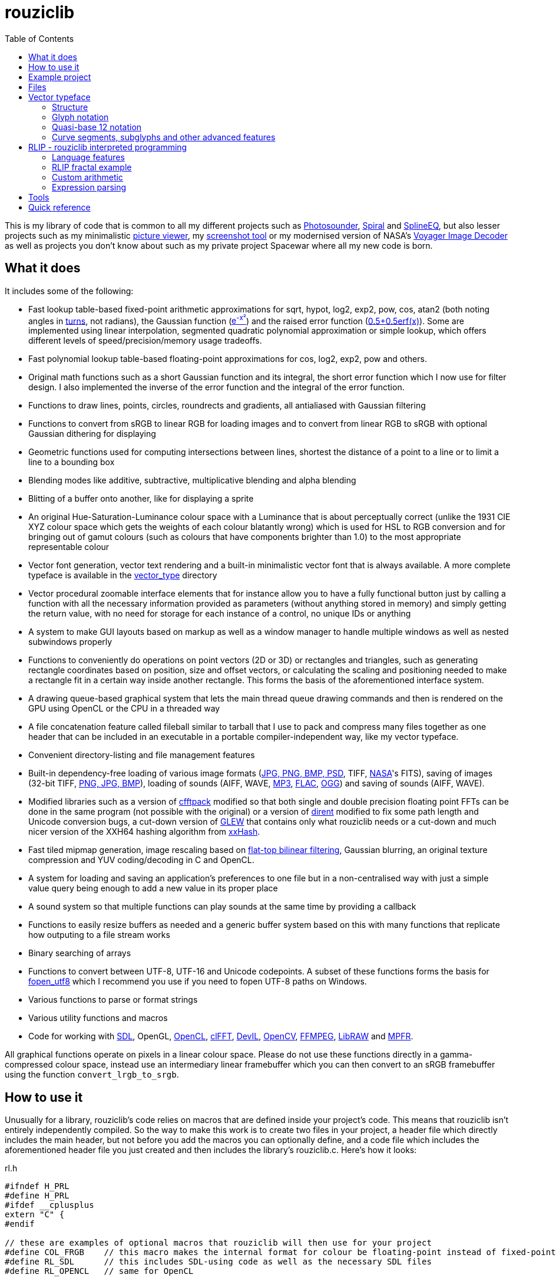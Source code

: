 :toc:

= rouziclib

This is my library of code that is common to all my different projects such as https://photosounder.com[Photosounder], https://photosounder.com/spiral/[Spiral] and https://photosounder.com/splineeq/[SplineEQ], but also lesser projects such as my minimalistic https://github.com/Photosounder/rouziclib-picture-viewer[picture viewer], my https://github.com/Photosounder/screenshot-tool[screenshot tool] or my modernised version of NASA's https://github.com/Photosounder/Voyager-Image-Decoder[Voyager Image Decoder] as well as projects you don't know about such as my private project Spacewar where all my new code is born.

== What it does

It includes some of the following:

* Fast lookup table-based fixed-point arithmetic approximations for sqrt, hypot, log2, exp2, pow, cos, atan2 (both noting angles in http://en.wikipedia.org/wiki/Turn_(geometry)[turns], not radians), the Gaussian function (http://www.wolframalpha.com/input/?i=e%5E-x%C2%B2[e^-x²^]) and the raised error function (https://www.wolframalpha.com/input/?i=0.5%2B0.5erf(x)[0.5+0.5erf(x)]). Some are implemented using linear interpolation, segmented quadratic polynomial approximation or simple lookup, which offers different levels of speed/precision/memory usage tradeoffs.
* Fast polynomial lookup table-based floating-point approximations for cos, log2, exp2, pow and others.
* Original math functions such as a short Gaussian function and its integral, the short error function which I now use for filter design. I also implemented the inverse of the error function and the integral of the error function.
* Functions to draw lines, points, circles, roundrects and gradients, all antialiased with Gaussian filtering
* Functions to convert from sRGB to linear RGB for loading images and to convert from linear RGB to sRGB with optional Gaussian dithering for displaying
* Geometric functions used for computing intersections between lines, shortest the distance of a point to a line or to limit a line to a bounding box
* Blending modes like additive, subtractive, multiplicative blending and alpha blending
* Blitting of a buffer onto another, like for displaying a sprite
* An original Hue-Saturation-Luminance colour space with a Luminance that is about perceptually correct (unlike the 1931 CIE XYZ colour space which gets the weights of each colour blatantly wrong) which is used for HSL to RGB conversion and for bringing out of gamut colours (such as colours that have components brighter than 1.0) to the most appropriate representable colour
* Vector font generation, vector text rendering and a built-in minimalistic vector font that is always available. A more complete typeface is available in the link:vector_type[vector_type] directory
* Vector procedural zoomable interface elements that for instance allow you to have a fully functional button just by calling a function with all the necessary information provided as parameters (without anything stored in memory) and simply getting the return value, with no need for storage for each instance of a control, no unique IDs or anything
* A system to make GUI layouts based on markup as well as a window manager to handle multiple windows as well as nested subwindows properly
* Functions to conveniently do operations on point vectors (2D or 3D) or rectangles and triangles, such as generating rectangle coordinates based on position, size and offset vectors, or calculating the scaling and positioning needed to make a rectangle fit in a certain way inside another rectangle. This forms the basis of the aforementioned interface system.
* A drawing queue-based graphical system that lets the main thread queue drawing commands and then is rendered on the GPU using OpenCL or the CPU in a threaded way
* A file concatenation feature called fileball similar to tarball that I use to pack and compress many files together as one header that can be included in an executable in a portable compiler-independent way, like my vector typeface.
* Convenient directory-listing and file management features
* Built-in dependency-free loading of various image formats (https://github.com/nothings/stb/blob/master/stb_image.h[JPG, PNG, BMP, PSD], TIFF, https://heasarc.gsfc.nasa.gov/docs/heasarc/fits.html[NASA]'s FITS), saving of images (32-bit TIFF, https://github.com/nothings/stb/blob/master/stb_image_write.h[PNG, JPG, BMP]), loading of sounds (AIFF, WAVE, https://github.com/lieff/minimp3/blob/master/minimp3.h[MP3], https://github.com/mackron/dr_libs/blob/master/dr_flac.h[FLAC], https://github.com/nothings/stb/blob/master/stb_vorbis.c[OGG]) and saving of sounds (AIFF, WAVE).
* Modified libraries such as a version of https://github.com/zywina/cfftpack[cfftpack] modified so that both single and double precision floating point FFTs can be done in the same program (not possible with the original) or a version of https://github.com/tronkko/dirent[dirent] modified to fix some path length and Unicode conversion bugs, a cut-down version of https://github.com/nigels-com/glew[GLEW] that contains only what rouziclib needs or a cut-down and much nicer version of the XXH64 hashing algorithm from https://github.com/Cyan4973/xxHash/[xxHash].
* Fast tiled mipmap generation, image rescaling based on https://photosounder.com/michel_rouzic/#flattop[flat-top bilinear filtering], Gaussian blurring, an original texture compression and YUV coding/decoding in C and OpenCL.
* A system for loading and saving an application's preferences to one file but in a non-centralised way with just a simple value query being enough to add a new value in its proper place
* A sound system so that multiple functions can play sounds at the same time by providing a callback
* Functions to easily resize buffers as needed and a generic buffer system based on this with many functions that replicate how outputing to a file stream works
* Binary searching of arrays
* Functions to convert between UTF-8, UTF-16 and Unicode codepoints. A subset of these functions forms the basis for https://github.com/Photosounder/fopen_utf8[fopen_utf8] which I recommend you use if you need to fopen UTF-8 paths on Windows.
* Various functions to parse or format strings
* Various utility functions and macros
* Code for working with https://www.libsdl.org/[SDL], OpenGL, https://www.khronos.org/opencl/[OpenCL], https://github.com/clMathLibraries/clFFT[clFFT], http://openil.sourceforge.net/[DevIL], http://opencv.org/[OpenCV], https://www.ffmpeg.org/[FFMPEG], https://www.libraw.org/[LibRAW] and http://www.mpfr.org/[MPFR].

All graphical functions operate on pixels in a linear colour space. Please do not use these functions directly in a gamma-compressed colour space, instead use an intermediary linear framebuffer which you can then convert to an sRGB framebuffer using the function `convert_lrgb_to_srgb`.

== How to use it

Unusually for a library, rouziclib's code relies on macros that are defined inside your project's code. This means that rouziclib isn't entirely independently compiled. So the way to make this work is to create two files in your project, a header file which directly includes the main header, but not before you add the macros you can optionally define, and a code file which includes the aforementioned header file you just created and then includes the library's rouziclib.c. Here's how it looks:

rl.h

[source,C]
----
#ifndef H_PRL
#define H_PRL
#ifdef __cplusplus
extern "C" {
#endif

// these are examples of optional macros that rouziclib will then use for your project
#define COL_FRGB    // this macro makes the internal format for colour be floating-point instead of fixed-point
#define RL_SDL      // this includes SDL-using code as well as the necessary SDL files
#define RL_OPENCL   // same for OpenCL

// this defines a wrapper for fprintf_rl, so your project can use a custom fprintf-type function that can for instance output to a file
#define fprintf_rl fprintf_wrapper

#include <rouziclib/rouziclib.h>

extern void fprintf_wrapper(FILE *stream, const char* format, ...);

#ifdef __cplusplus
}
#endif
#endif
----

rl.c

[source,C]
----
#include "rl.h"

// this creates that custom printing function that all calls to fprintf_rl in rouziclib will use

void fprintf_wrapper(FILE *stream, const char* format, ...)
{
    va_list args;

    va_start(args, format);

    vfprintf(stream, format, args);    // printf to original stream
    fflush(stream);

    va_end(args);
}

#include <rouziclib/rouziclib.c>
----

I realise that this is a bit unusual, but it's pretty simple and very handy. You can for instance include rouziclib in a simple command-line C program without having to worry about dependencies as none will be included, and in another project add dependencies as you need by adding the necessary macros, so without having the recompile anything separately (as you would have to were you to use two versions of a same library compiled with different dependencies) you can have in separate projects a rouziclib with no dependencies or a rouziclib that uses SDL, DevIL, OpenCV, OpenCL, clFFT, FFMPEG and LibRAW. And since the whole library is compiled as a single file (which is your file that includes rouziclib.c) that means the compiler will inline functions from the library as they are called by other functions of the library instead of using dynamic linking, meaning that my approach of including everything into one file is beneficial for performance.

== Example project
Have a look at a minimal https://github.com/Photosounder/rouziclib-picture-viewer[picture viewer] built around rouziclib, with explanations of its features, how it works and how to expand on it or create a similar program.

== Files

* link:rouziclib/rouziclib.c[rouziclib.c] / link:rouziclib/rouziclib.h[rouziclib.h] / link:rouziclib/rouziclib.m[rouziclib.m] +
Every piece of code in this library is ultimately included into one of those three files, so it's as if this whole library was only made of 2 (or 3 on macOS) files. Basically rouziclib is just like a two-file library broken down into over 380 files due to size.

* link:rouziclib/general[general/]

** link:rouziclib/general/xyz.c[xyz.c] / link:rouziclib/general/xyz.h[xyz.h] and link:rouziclib/general/xyz_struct.h[xyz_struct.h] +
Vectors (2D, 3D, integer 2D, double-double 2D and 3x3 matrices) with conversions and operations. Very widely used throughout the library.

** link:rouziclib/general/time.c[time.c] / link:rouziclib/general/time.h[time.h] +
Multiplatform standard and high resolution time-measuring, sleep, date-time string parsing and Julian date conversion.

** link:rouziclib/general/estimates.c[estimates.c] / link:rouziclib/general/estimates.h[estimates.h] +
Functions for estimating the program's framerate.

** link:rouziclib/general/mouse.c[mouse.c] / link:rouziclib/general/mouse.h[mouse.h] and link:rouziclib/general/mouse_struct.h[mouse_struct.h] +
Mouse cursor logic and cursor drawing.

** link:rouziclib/general/keyboard.c[keyboard.c] / link:rouziclib/general/keyboard.h[keyboard.h] and link:rouziclib/general/keyboard_struct.h[keyboard_struct.h] +
Processing SDL keyboard events to update arrays of flags while avoiding missing quick presses like when both the down and up event arrive at the same time. Also controls the zoom-scroll system from key combos.

** link:rouziclib/general/noop.c[noop.c] / link:rouziclib/general/noop.h[noop.h] +
Functions that do nothing and say so when that's needed.

** link:rouziclib/general/hashing.c[hashing.c] / link:rouziclib/general/hashing.h[hashing.h] +
Functions for hashing based on https://github.com/Cyan4973/xxHash/[xxHash]. I didn't like how big and complicated the original code was so I made a much smaller, simpler and more readable version in link:rouziclib/libraries/xxh64.c[xxh64.c].

** link:rouziclib/general/threading.c[threading.c] / link:rouziclib/general/threading.h[threading.h] +
Multiplatform threading (threads, mutexes, semaphores, atomics), including wrappers for https://github.com/mattiasgustavsson/libs/blob/main/thread.h[thread.h].

** link:rouziclib/general/intrinsics.c[intrinsics.c] / link:rouziclib/general/intrinsics.h[intrinsics.h] +
Functions for testing Intel x86 CPU features at runtime, replacements for certain intrinsics that can be missing or inefficient, macros that simplify basic operations.

** link:rouziclib/general/crash_dump.c[crash_dump.c] / link:rouziclib/general/crash_dump.h[crash_dump.h] +
Windows-only functions to generate a minidump file in case the program crashes.

** link:rouziclib/general/audio.c[audio.c] / link:rouziclib/general/audio.h[audio.h] +
Audio system that can call multiple callbacks, mix their outputs, register them, deregister and stop running them automatically.

** link:rouziclib/general/midi.c[midi.c] / link:rouziclib/general/midi.h[midi.h] +
MIDI device input on Windows.

** link:rouziclib/general/structs.h[structs.h] +
Generic buffer structure and generic lookup table structure.

** link:rouziclib/general/macros.h[macros.h] +
Stringify macros and a macro to detect GCC.

** link:rouziclib/general/windows_includes.h[windows_includes.h] +
Includes to minimise the Windows headers included and optimise compilation duration.

** link:rouziclib/general/globals.c[globals.c] / link:rouziclib/general/globals.h[globals.h] +
Creates the globals used by the various system in rouziclib, such as the framebuffer structure (thread-local so that other threads can render to a framebuffer and therefore use the usual drawing and GUI functions, like when rendering a video), the zoom-scroll state, the mouse-keyboard state, the vector typeface, the audio system, the window manager as well as the default drawing thickness.

* link:rouziclib/memory[memory/]

** link:rouziclib/memory/alloc.c[alloc.c] / link:rouziclib/memory/alloc.h[alloc.h] +
Manages allocations, reallocations, deallocations, copying, 2D arrays and managing an allocation list. Contains the very essential `alloc_enough()` which I use extensively to resize buffers as needed.

** link:rouziclib/memory/fill.c[fill.c] / link:rouziclib/memory/fill.h[fill.h] +
Like `memset()` but with 32 and 64-bit words instead of 8 bits.

** link:rouziclib/memory/swap.c[swap.c] / link:rouziclib/memory/swap.h[swap.h] +
Functions to swap two values.

** link:rouziclib/memory/circular_buffer.c[circular_buffer.c] / link:rouziclib/memory/circular_buffer.h[circular_buffer.h] +
Manages circular buffers by wrapping indices around and doing the equivalent of `memset()` and `memcpy()` on circular buffers or from linear buffers to circular buffers.

** link:rouziclib/memory/generic_buffer.c[generic_buffer.c] / link:rouziclib/memory/generic_buffer.h[generic_buffer.h] +
A generic buffer is a structure that contains a buffer (usually used as a string, otherwise as a byte stream) as well as a count of how many bytes are currently used and how many are allocated. This allows for the buffer to be enlarged as needed, to avoid inefficiencies that come from running `strlen()` to know where a string ends, and to have functions that behave on strings just like on a `FILE` pointer. For instance `bufprintf()` works just like `fprintf()` except on a string (as a generic buffer), which is rather convenient, and `bufwrite()` works like `fwrite()`, which makes creating binary files in memory much easier.

** link:rouziclib/memory/comparison.c[comparison.c] / link:rouziclib/memory/comparison.h[comparison.h] +
Contains often-needed comparison functions that like `strcmp()` can be used with `qsort()` or `bsearch()`. `array_find_index_by_cmp()` uses binary searching to find an index in a pre-sorted array based on a given value, `make_order_index_array()` makes an array that gives the index at which the element at the same index in an array would be if that array was to be sorted, and `index_value_permutation()` permutates such an array of indices so that we can access the elements of an unsorted array in the order that it would be in if it was sorted. Contains `strcmp_logical()` which is like `strcmp()` but takes numeric values into account.

* link:rouziclib/geometry[geometry/]

** link:rouziclib/geometry/rect.c[rect.c] / link:rouziclib/geometry/rect.h[rect.h] and link:rouziclib/geometry/rect_struct.h[rect_struct.h] +
Vectors for rectangles, integer rectangles and triangles, and functions to create, transform or get information from such rectangles. Also function to scale coordinates between pixel coordinates and the area rectangle the image fits into.

** link:rouziclib/geometry/intersection.c[intersection.c] / link:rouziclib/geometry/intersection.h[intersection.h] +
Functions to computer intersections between lines, find the distance between a point and a line, find the segment of a line inside a rectangle, intersect rectangles, intersect a circle with a rectangle, find if a point is inside a rectangle or circle, or find the angular radius of a circle from a point.

** link:rouziclib/geometry/rotation.c[rotation.c] / link:rouziclib/geometry/rotation.h[rotation.h] +
Handle 2D and 3D vector rotation.

** link:rouziclib/geometry/fit.c[fit.c] / link:rouziclib/geometry/fit.h[fit.h] +
Functions to find how to best fit squares or rectangles in an area, manage a Hilbert curve grid, fit a rectangle inside a rectangular area or subdivide a rectangle.

** link:rouziclib/geometry/distance.c[distance.c] / link:rouziclib/geometry/distance.h[distance.h] +
Calculate the hypothenuse in 2D and 3D and move a point away from another point using a given distance multiplier.

** link:rouziclib/geometry/bezier.c[bezier.c] / link:rouziclib/geometry/bezier.h[bezier.h] +
Can turn an array of points into an array of cubic Bézier segments with automatic handles and evaluate an entire array of Bézier segments for a given value of `x`.

** link:rouziclib/geometry/misc.c[misc.c] / link:rouziclib/geometry/misc.h[misc.h] +
Mainly triangle functions.

* link:rouziclib/math[math/]

** link:rouziclib/math/functions.c[functions.c] / link:rouziclib/math/functions.h[functions.h] +
Basic math functions, normalised notation split, counting decimal places, the inverse error function, the integral of the error function, functions to find a value or interpolated value from an array of 2D points.

** link:rouziclib/math/cpu_functions.c[cpu_functions.c] / link:rouziclib/math/cpu_functions.h[cpu_functions.h] +
Provides access to CPU functions such as x86's RSQRT and functions for refining the results.

** link:rouziclib/math/ieee754.c[ieee754.c] / link:rouziclib/math/ieee754.h[ieee754.h] +
IEEE-754 floating point manipulation, fractional part calculation and dealing with numbers at the level of https://en.wikipedia.org/wiki/Unit_in_the_last_place[units of least precision] to guarantee incrementation or make floating point comparisons that take a degree of error into account.

** link:rouziclib/math/double_double_arithmetic.c[double_double_arithmetic.c] / link:rouziclib/math/double_double_arithmetic.h[double_double_arithmetic.h] +
https://en.wikipedia.org/wiki/Quadruple-precision_floating-point_format#Double-double_arithmetic[Double-double arithmetic] for higher precision calculations. Mainly based on code from https://github.com/tuwien-cms/xprec/blob/mainline/csrc/[there] which is itself based on the https://github.com/scibuilder/QD/[QD library]. Also contains a double-double equivalent of strtod with exact rounding.

** link:rouziclib/math/rand.c[rand.c] / link:rouziclib/math/rand.h[rand.h] +
Functions to generate uniform pseudo-random numbers in a given range, nmumbers with a normal (Gaussian) distribution and a PRNG based on https://github.com/skeeto/hash-prospector[xorshift-multiply hashing].

** link:rouziclib/math/dsp.c[dsp.c] / link:rouziclib/math/dsp.h[dsp.h] +
FFT size calculation, basic array operations, root mean square computation, decibel conversion, Blackman window, short Gaussian window (an original way to make a Gaussian window finite with desirable characteristics) and its integral, polynomial step functions, ramp filter kernel computation.

** link:rouziclib/math/dct.c[dct.c] / link:rouziclib/math/dct.h[dct.h] +
Discrete Cosine Transform computation for JPEG 8x8 blocks.

** link:rouziclib/math/matrix.c[matrix.c] / link:rouziclib/math/matrix.h[matrix.h] +
Matrix determinant and inverse, including MPFR versions.

** link:rouziclib/math/physics.c[physics.c] / link:rouziclib/math/physics.h[physics.h] +
Euler physical integration.

** link:rouziclib/math/debug.c[debug.c] / link:rouziclib/math/debug.h[debug.h] +
Something used by my graphing calculator.

** link:rouziclib/math/polynomials.c[polynomials.c] / link:rouziclib/math/polynomials.h[polynomials.h] +
Polynomial evaluation (1D and 2D), error calculation for approximations, coefficient operations, Chebyshev fitting by discrete cosine transform, conversion of Chebyshev coefficients to polynomial coefficients, digit reduction to make coefficients take up less digits and an attempt at optimising fits to reduce the maximum error, evaluation of Chebyshev coefficients by the Clenshaw method, integration of Chebyshev polynomials.

** link:rouziclib/math/polynomials_mpfr.c[polynomials_mpfr.c] / link:rouziclib/math/polynomials_mpfr.h[polynomials_mpfr.h] +
MPFR-based versions of the functions of link:rouziclib/math/polynomials.c[polynomials.c] for fitting and evaluating polynomials at high arbitrary precisions, usually for the purpose of generating lookup tables.

** link:rouziclib/math/gaussian_polygon.c[gaussian_polygon.c] / link:rouziclib/math/gaussian_polygon.h[gaussian_polygon.h] +
Reference implementation and reference approximation for the acute angle Gaussian polynomial. Implementation approximations are fitted on this.

* link:rouziclib/approximations[approximations/]

** link:rouziclib/approximations/fixed_point.c[fixed_point.c] / link:rouziclib/approximations/fixed_point.h[fixed_point.h] +
Fixed point approximations for the square root, division, log2m exp2, cosine, atan2, the Gaussian function and the error function.

** link:rouziclib/approximations/fast_float.c[fast_float.c] / link:rouziclib/approximations/fast_float.h[fast_float.h] +
Floating point approximations for log2, exp2, pow, the square root (which tends to be slower than just using `sqrt()`), linear to sRGB gamma conversion and exp over a small range.

** link:rouziclib/approximations/fast_cos.c[fast_cos.c] / link:rouziclib/approximations/fast_cos.h[fast_cos.h] +
Floating point approximations for the cosine at different levels of precision, in turns or radians.

** link:rouziclib/approximations/high_prec.c[high_prec.c] / link:rouziclib/approximations/high_prec.h[high_prec.h] +
Higher precision (usually with maximum errors around the 10^-33^ - 10^-30^ range) approximations in double-double arithmetic for functions such as the square root, sine/cosine, arcsin, exp/exp2, erf.

** link:rouziclib/approximations/simd.c[simd.c] / link:rouziclib/approximations/simd.h[simd.h] +
Intel x86 SIMD versions of cosine, Gaussian, error function and linear to sRGB conversion approximations.

* link:rouziclib/graphics[graphics/]

** link:rouziclib/graphics/graphics.c[graphics.c] / link:rouziclib/graphics/graphics.h[graphics.h] and link:rouziclib/graphics/graphics_struct.h[graphics_struct.h] +
Functions to manage the `raster_t` and `framebuffer_t` structures and access pixels in various formats.

** link:rouziclib/graphics/pixel_conv.c[pixel_conv.c] / link:rouziclib/graphics/pixel_conv.h[pixel_conv.h] +
Conversions between different pixel formats, with Intel x86 SIMD versions.

** link:rouziclib/graphics/srgb.c[srgb.c] / link:rouziclib/graphics/srgb.h[srgb.h] +
Conversions between linear valued and gamma-compressed sRGB.

** link:rouziclib/graphics/sqrgb.c[sqrgb.c] / link:rouziclib/graphics/sqrgb.h[sqrgb.h] +
Conversions for the 10-bit square root pixel format.

** link:rouziclib/graphics/yuv.c[yuv.c] / link:rouziclib/graphics/yuv.h[yuv.h] +
YUV conversions.

** link:rouziclib/graphics/colour.c[colour.c] / link:rouziclib/graphics/colour.h[colour.h] +
Colour operations, inversion, HSL conversions, channel access, out-of-gamut desaturation and luminosity adjustment.

** link:rouziclib/graphics/blending.c[blending.c] / link:rouziclib/graphics/blending.h[blending.h] and link:rouziclib/graphics/blending_struct.h[blending_struct.h] +
Pixel blending functions.

** link:rouziclib/graphics/flattop_interpolation.c[flattop_interpolation.c] / link:rouziclib/graphics/flattop_interpolation.h[flattop_interpolation.h] +
Functions used for flat-top filtering/interpolation of images.

** link:rouziclib/graphics/blit.c[blit.c] / link:rouziclib/graphics/blit.h[blit.h] +
Image blitting with no scaling, flat-top filtering or bilinear interpolation and rotation.

** link:rouziclib/graphics/drawline.c[drawline.c] / link:rouziclib/graphics/drawline.h[drawline.h] +
Draw Gaussian-antialiased thin lines and Gaussian dots. Also contains a generic Bresenham line drawing function that takes a function pointer to edit a pixel in custom ways.

** link:rouziclib/graphics/drawrect.c[drawrect.c] / link:rouziclib/graphics/drawrect.h[drawrect.h] +
Draw Gaussian-antialiased full or dark rectangles.

** link:rouziclib/graphics/drawpolygon.c[drawpolygon.c] / link:rouziclib/graphics/drawpolygon.h[drawpolygon.h] +
Draw Gaussian-antialiased full concave or convex polygons.

** link:rouziclib/graphics/drawprimitives.c[drawprimitives.c] / link:rouziclib/graphics/drawprimitives.h[drawprimitives.h] +
Draw Gaussian-antialiased circles (full or hollow), hollow rectangles and chamfered (angular) rectangles, rounded rectangles, dashed lines, Gaussian gradients and dots, hollow triangles and mouse cursors.

** link:rouziclib/graphics/drawqueue.c[drawqueue.c] / link:rouziclib/graphics/drawqueue.h[drawqueue.h] +
Drawing queue rendering system. Instead of directly rasterising graphic primitives from the main thread, drawing commands are added to the drawing queue for later rendering, usually in OpenCL by the GPU, using multiple arrays that describe a grid containing each its own sequence of drawing instructions for a square area of pixels.

** link:rouziclib/graphics/drawqueue_enqueue.c[drawqueue_enqueue.c] / link:rouziclib/graphics/drawqueue_enqueue.h[drawqueue_enqueue.h] +
Optional part of the drawing queue system. Instead of directly queueing from the main thread, which can be rather time-consuming, this allows to enqueue simpler drawing commands (essentially a simple reflection of the arguments provided by the caller for each drawing function) that require practically no preprocessing from the main thread to be processed for addition to the drawing queue in another dedicated thread, the "dqnq thread".

** link:rouziclib/graphics/drawqueue[drawqueue/]

*** link:rouziclib/graphics/drawqueue/drawqueue_soft.c[drawqueue_soft.c] / link:rouziclib/graphics/drawqueue/drawqueue_soft.h[drawqueue_soft.h] +
Render drawing queue on the CPU with multiple threads using SIMD instructions. Used as a fallback for the OpenCL renderer. The 3 files that follow implement the functions needed by this system to draw rectangles, lines and images.

*** link:rouziclib/graphics/drawqueue/drawrect.c[drawrect.c] / link:rouziclib/graphics/drawqueue/drawrect.h[drawrect.h] +
*** link:rouziclib/graphics/drawqueue/drawline.c[drawline.c] / link:rouziclib/graphics/drawqueue/drawline.h[drawline.h] +
*** link:rouziclib/graphics/drawqueue/blit.c[blit.c] / link:rouziclib/graphics/drawqueue/blit.h[blit.h] +

*** link:rouziclib/graphics/drawqueue/opencl[opencl/] +
The files below make up the OpenCL version of my drawing queue renderer.

**** link:rouziclib/graphics/drawqueue/opencl/bits.cl[bits.cl] +
Read bits in a binary stream. Used for decoding my compressed texture format which uses 3 bits per pixel.

**** link:rouziclib/graphics/drawqueue/opencl/blending.cl[blending.cl] +
Various blending modes available when closing a bracket.

**** link:rouziclib/graphics/drawqueue/opencl/blit.cl[blit.cl] +
Read textures in various formats and blit them with flat-top filtering or bilinear interpolation and rotation.

**** link:rouziclib/graphics/drawqueue/opencl/colour.cl[colour.cl] +
CIELab L, YUV and HSL conversions, colour matrix and transfer curves.

**** link:rouziclib/graphics/drawqueue/opencl/drawcircle.cl[drawcircle.cl] +
Draw full and hollow Gaussian-antialiased circles.

**** link:rouziclib/graphics/drawqueue/opencl/drawline.cl[drawline.cl] +
Draw Gaussian-antialiased thin lines and Gaussian dots.

**** link:rouziclib/graphics/drawqueue/opencl/drawqueue.cl[drawqueue.cl] +
Includes all the other .cl files and is compiled to link:rouziclib/graphics/drawqueue/opencl/drawqueue.cl.h[drawqueue.cl.h] for inclusion in the program, which then gets compiled by the OpenCL compiler at run time to generate the OpenCL kernels. Reads the buffers sent from the host and interprets them to execute the drawing functions.

**** link:rouziclib/graphics/drawqueue/opencl/drawrect.cl[drawrect.cl] +
Draw full Gaussian-antialiased rectangles, either additively or with multiplication to make dark rectangles. Can also add a plain colour to a rendering sector which is used in optimising the drawing of the insides of full rectangles and circles far from the edges.

**** link:rouziclib/graphics/drawqueue/opencl/drawtriangle.cl[drawtriangle.cl] +
Draw full Gaussian-antialiased triangles or tetragons. It took me from 2014 to 2022 to come up with this brilliant algorithm. Have a look at link:https://www.shadertoy.com/view/fdffDS[this shader] to see what it does and how it works.

**** link:rouziclib/graphics/drawqueue/opencl/gaussian.cl[gaussian.cl] +
Fast error function (`erf()`) approximation.

**** link:rouziclib/graphics/drawqueue/opencl/rand.cl[rand.cl] +
Xorshift-multiply hashing PRNG used to generate a practically non-repeating Gaussian noise texture used for dithering.

**** link:rouziclib/graphics/drawqueue/opencl/srgb.cl[srgb.cl] +
sRGB conversions, out-of-gamut colour desaturation and Gaussian dithering and optional quantisation (with `max_s`) to simulate lower colour bit depths.

**** link:rouziclib/graphics/drawqueue/opencl/trig.cl[trig.cl] +
Arccos and arcsin approximations.

** link:rouziclib/graphics/draw_effects.c[draw_effects.c] / link:rouziclib/graphics/draw_effects.h[draw_effects.h] +
Apply effects to the image using the drawqueue system.

** link:rouziclib/graphics/processing.c[processing.c] / link:rouziclib/graphics/processing.h[processing.h] +
Apply Gaussian blur to an image, scale an image using flat-top filtering, interpolate a pixel with bilinear interpolation and apply operations to pixels.

** link:rouziclib/graphics/mipmap.c[mipmap.c] / link:rouziclib/graphics/mipmap.h[mipmap.h] +
Turns a simple raster image into a multi-level tiled mipmap.

** link:rouziclib/graphics/cl_memory.c[cl_memory.c] / link:rouziclib/graphics/cl_memory.h[cl_memory.h] +
Manage the memory buffer used to exchange data by the drawqueue system. For instance an image that must be displayed on screen will have its pixel data copied to the big buffer, then when using OpenCL the updated parts of that buffer will be copied to the GPU so that a GPU-side mirror of this buffer is maintained and the image can be displayed using the OpenCL code on the GPU.

** link:rouziclib/graphics/texture_compression.c[texture_compression.c] / link:rouziclib/graphics/texture_compression.h[texture_compression.h] +
My original texture compression. It compresses each block of pixels to 3-bits and uses two colours for each block, giving 8 possible colours being interpolated between those two colours.

* link:rouziclib/vector[vector/]

** link:rouziclib/vector/vector.c[vector.c] / link:rouziclib/vector/vector.h[vector.h] and link:rouziclib/vector/vector_struct.h[vector_struct.h] +
How vector objects (represented as a collection of thin lines) are represented and manipulated.

** link:rouziclib/vector/polyline.c[polyline.c] / link:rouziclib/vector/polyline.h[polyline.h] +
A crude tool to create vector objects by mouse.

* link:rouziclib/text[text/]

** link:rouziclib/text/unicode_data.c[unicode_data.c] / link:rouziclib/text/unicode_data.h[unicode_data.h] +
Gives access to Unicode data about each Unicode codepoint.

** link:rouziclib/text/unicode.c[unicode.c] / link:rouziclib/text/unicode.h[unicode.h] +
Functions to deal with UTF-8 or UTF-16 strings.

** link:rouziclib/text/unicode_bidi.c[unicode_bidi.c] / link:rouziclib/text/unicode_bidi.h[unicode_bidi.h] +
Used to decompose a UTF-8 string into sections depending on the directionality of its codepoints (for instance when mixing Arabic, Latin and digits).

** link:rouziclib/text/unicode_arabic.c[unicode_arabic.c] / link:rouziclib/text/unicode_arabic.h[unicode_arabic.h] +
Allows the text renderer to know which form of an Arabic letter to use.

** link:rouziclib/text/parse.c[parse.c] / link:rouziclib/text/parse.h[parse.h] +
Various text parsing tools to skip parts of a string, extract fields according to separators, convert my dozenal number format (for instance "1;4" becomes 1.333...), count lines, find lines, convert a multiline string into an array of lines, case insensitive string search, `memmem()` replacement where needed, pattern finding (like date-time or timestamps), parse files with XY vector data, parse XML fields, parse musical notes such as "G#3+02.1".

** link:rouziclib/text/format.c[format.c] / link:rouziclib/text/format.h[format.h] +
Various string printing functions to print large numbers in a readable way, print dozenal numbers, print English ordinals (like 1st, 4th, 11th, 22nd), convert short months like "Jan" to long months like "January", transform date strings, print compilation and compiler information, indent lines, print time, print duration in a nice readable way (like "1 day and 8.3 hours"), print timestamps, convert text to a C string literal with proper escaping and conversion of a file to a C header that contains a string representing the contents of the file.

** link:rouziclib/text/string.c[string.c] / link:rouziclib/text/string.h[string.h] +
String utilities to copy strings, replace all instances of a character in a string, convert a string to lowercase, alternatives to `sprintf()` with options to allocate, reallocate and append, string line insertion or replacement.

** link:rouziclib/text/edit.c[edit.c] / link:rouziclib/text/edit.h[edit.h] and link:rouziclib/general/textedit_struct.h[textedit_struct.h] +
Text editor GUI control with undo functionality.

** link:rouziclib/text/undo.c[undo.c] / link:rouziclib/text/undo.h[undo.h] +
Undo functionality of text editor controls.

** link:rouziclib/text/history.c[history.c] / link:rouziclib/text/history.h[history.h] +
I have no idea what this is, wtf.

* link:rouziclib/vector_type[vector_type/]

** link:rouziclib/vector_type/vector_type.c[vector_type.c] / link:rouziclib/vector_type/vector_type.h[vector_type.h] and link:rouziclib/vector_type/vector_type_struct.h[vector_type_struct.h] +
Mainly contains functions to retrieve glyphs from codepoints.

** link:rouziclib/vector_type/make_font.c[make_font.c] / link:rouziclib/vector_type/make_font.h[make_font.h] +
Generates the vector typeface from the markup.

** link:rouziclib/vector_type/draw.c[draw.c] / link:rouziclib/vector_type/draw.h[draw.h] +
Draw a string on screen using the vector typeface.

** link:rouziclib/vector_type/stats.c[stats.c] / link:rouziclib/vector_type/stats.h[stats.h] +
Functions to obtain the width of glyphs, and using those find the width of words and lines, which are then used to fit strings into rectangles.

** link:rouziclib/vector_type/fit.c[fit.c] / link:rouziclib/vector_type/fit.h[fit.h] +
Fit strings into rectangles with line breaks either to maximise the size of the letters or to break the lines at a given threshold. Currently only works with strings that don't already contain line breaks, except for `draw_string_bestfit_asis()` which doesn't add line breaks.

** link:rouziclib/vector_type/cjk.c[cjk.c] / link:rouziclib/vector_type/cjk.h[cjk.h] +
Generates CJK glyphs by combining strokes using a list of combinations. Doesn't really produce anything readable.

** link:rouziclib/vector_type/truetype.c[truetype.c] / link:rouziclib/vector_type/truetype.h[truetype.h] +
Loads a TrueType font as a triangle mesh.

** link:rouziclib/vector_type/insert_rect.c[insert_rect.c] / link:rouziclib/vector_type/insert_rect.h[insert_rect.h] +
An insert rect is a space in a string to be drawn on screen, and that space has its coordinates reported so that they can be used to insert an interface element where the space is. The width of the space is specified by combining private use Unicode codepoints that each represent a different spacing, the sum of which is the width of the space, and then a variation selector character which represents an index in an array. So for example by using the character that represents a space of 36 units, followed by the character that represents 3 units, followed by the character that represents an index of 0, I can make a space 39 units wide in some text and then by querying the insert rect at index 0 get the on-screen coordinates for that space so that I can place something there. I use it mainly for inserting text edit controls to enter a value in the middle of some text, so the text input field is automatically adjusted to be the right size and position to fit in perfectly.

* link:rouziclib/gui[gui/]

** link:rouziclib/gui/zoom.c[zoom.c] / link:rouziclib/gui/zoom.h[zoom.h] and link:rouziclib/gui/zoom_struct.h[zoom_struct.h] +
Zoom-scroll system, with conversion between "world coordinates" (positions on the infinite plane) and screen coordinates and handling of the mouse to scroll around, zoom in and out, reset the view or change the zoom level and focus programatically. The GUI system relies on this system.

** link:rouziclib/gui/focus.c[focus.c] / link:rouziclib/gui/focus.h[focus.h] and link:rouziclib/gui/focus_struct.h[focus_struct.h] +
Can affect the drawing thickness and brightness of drawn elements to simulate a camera being out of focus, albeit with Gaussian blur rather than a circular kernel.

** link:rouziclib/gui/positioning.c[positioning.c] / link:rouziclib/gui/positioning.h[positioning.h] +
Convert local coordinates to world coordinates using an offset and scale. This is used when making interface elements fit into an area.

** link:rouziclib/gui/layout.c[layout.c] / link:rouziclib/gui/layout.h[layout.h] +
Manage control grids.

** link:rouziclib/gui/drawelements.c[drawelements.c] / link:rouziclib/gui/drawelements.h[drawelements.h] +
Drawing functions for various interface elements.

** link:rouziclib/gui/visualisations.c[visualisations.c] / link:rouziclib/gui/visualisations.h[visualisations.h] +
Draw a bar graph.

** link:rouziclib/gui/inputprocessing.c[inputprocessing.c] / link:rouziclib/gui/inputprocessing.h[inputprocessing.h] and link:rouziclib/gui/inputprocessing_struct.h[inputprocessing_struct.h] +
The core of the GUI system, this is how controls are identified when hovered or clicked and how each type of control processes mouse inputs.

** link:rouziclib/gui/knob_functions.c[knob_functions.c] / link:rouziclib/gui/knob_functions.h[knob_functions.h] +
Knobs can use a few different functions so that they don't have to always be linear. This includes the logarithmic scale, the reciprocal scale, the offset decibel scale (a scale that goes to -infinite dB, perfect for decibel volume knobs), the offset logarithmic scale (which can be nearly linear at 0 and nearly logarithmic at the other end), and the very convenient tangential scale which is linear around 0, handles negatives as well as positives and increases to any limit needed at the ends, meaning you can have a knob with a range that mainly covers small numbers but still can have an extreme range of possible values.

** link:rouziclib/gui/controls.c[controls.c] / link:rouziclib/gui/controls.h[controls.h] and link:rouziclib/gui/controls_struct.h[controls_struct.h] +
How the basic GUI controls are created.

** link:rouziclib/gui/control_array.c[control_array.c] / link:rouziclib/gui/control_array.h[control_array.h] +
Program arrays of controls.

** link:rouziclib/gui/selection.c[selection.c] / link:rouziclib/gui/selection.h[selection.h] +
Generic selection logic, the kind you expect when selecting files in a folder.

** link:rouziclib/gui/make_gui.c[make_gui.c] / link:rouziclib/gui/make_gui.h[make_gui.h] +
Make a GUI from layout markup, which can be generated by using the toolbar found in the next file. Contains functions to implement every element type using the data in a layout structure and various functions to modify them.

** link:rouziclib/gui/editor_toolbar.c[editor_toolbar.c] / link:rouziclib/gui/editor_toolbar.h[editor_toolbar.h] +
Toolbar to create and modify GUI layouts.

** link:rouziclib/gui/floating_window.c[floating_window.c] / link:rouziclib/gui/floating_window.h[floating_window.h] +
Create and handle floating windows with a draggable title bar, a resizing control, a pinning control and a closing button.

** link:rouziclib/gui/window_manager.c[window_manager.c] / link:rouziclib/gui/window_manager.h[window_manager.h] +
Window functions can be added to a registry and the window manager runs the window functions in an order that it manages mainly based on which window was last clicked and relations between subwindows and their parent window.

* link:rouziclib/fileio[fileio/]

** link:rouziclib/fileio/bits.c[bits.c] / link:rouziclib/fileio/bits.h[bits.h] +
Read, set or manipulate bits in a bit stream. Also https://stackoverflow.com/questions/69872903/reverse-bit-iteration-in-2d[reverse iterators].

** link:rouziclib/fileio/open.c[open.c] / link:rouziclib/fileio/open.h[open.h] +
`fopen()` wrapper that takes UTF-8 paths, with another version that can create any folder needed to make the file being opened writable, query a file's size, load a file into memory, optionally with conversion of DOS line endings, save a whole buffer or string or array of strings to file, count lines in a text file, check if a file or folder exists.

** link:rouziclib/fileio/io_override.c[io_override.c] / link:rouziclib/fileio/io_override.h[io_override.h] +
By appending `_override` to standard functions `fopen`, `fclose`, `fread`, `fwrite`, we can switch between using `FILE` streams and using `buffer_t` generic buffers without changing code, so a same function can work on either type by having either `io_override_set_FILE()` or `io_override_set_buffer()` called first.

** link:rouziclib/fileio/endian.c[endian.c] / link:rouziclib/fileio/endian.h[endian.h] +
Functions to load or write 8 to 64 bit integers in little or big endian to and from memory, file or generic buffer. By default to speed things up the platform is assumed to be little endian, this can be changed by defining `RL_DONT_ASSUME_LITTLE_ENDIAN`.

** link:rouziclib/fileio/image.c[image.c] / link:rouziclib/fileio/image.h[image.h] +
Convert images between different pixel formats, load and save images and image tiles in various formats, partly using https://github.com/nothings/stb/blob/master/stb_image.h[stb_image] and https://github.com/nothings/stb/blob/master/stb_image_write.h[stb_image_write].

** link:rouziclib/fileio/image_bmp.c[image_bmp.c] / link:rouziclib/fileio/image_bmp.h[image_bmp.h] +
Save BMP images.

** link:rouziclib/fileio/write_icc.c[write_icc.c] / link:rouziclib/fileio/write_icc.h[write_icc.h] +
Write an ICC profile to file. Currently only does linear sRGB and greyscale.

** link:rouziclib/fileio/image_tiff.c[image_tiff.c] / link:rouziclib/fileio/image_tiff.h[image_tiff.h] +
Load TIFF files in 8, 16 and 32-bit bits per channel, with either no compression or LZW compression. Save images to 32-bit per channel TIFF files, uses a couple of different methods to make TIFF files (non-BigTIFF) up to 8 GB that open with almost any program (even though in theory TIFF supports only 4 GB) or TIFF files even larger than 8 GB that open with many other programs (such as Photoshop or GIMP).

** link:rouziclib/fileio/image_tiff_lzw.c[image_tiff_lzw.c] / link:rouziclib/fileio/image_tiff_lzw.h[image_tiff_lzw.h] +
TIFF LZW decoder.

** link:rouziclib/fileio/image_fts.c[image_fts.c] / link:rouziclib/fileio/image_fts.h[image_fts.h] +
Load NASA FITS images. Only tested with SOHO mission images.

** link:rouziclib/fileio/image_screen.c[image_screen.c] / link:rouziclib/fileio/image_screen.h[image_screen.h] +
Function to take screenshots of the main display on Windows.

** link:rouziclib/fileio/sound_format.c[sound_format.c] / link:rouziclib/fileio/sound_format.h[sound_format.h] +
Convert between different sound sample formats and channel layouts.

** link:rouziclib/fileio/sound_aiff.c[sound_aiff.c] / link:rouziclib/fileio/sound_aiff.h[sound_aiff.h] +
Load and save AIFF sound files.

** link:rouziclib/fileio/sound_wav.c[sound_wav.c] / link:rouziclib/fileio/sound_wav.h[sound_wav.h] +
Load and save WAVE sound files.

** link:rouziclib/fileio/path.c[path.c] / link:rouziclib/fileio/path.h[path.h] +
Transform file paths to remove, extract or append elements, make appdata paths to save configuration files, check that a path is to an image or video file or change the current working directory.

** link:rouziclib/fileio/dir.c[dir.c] / link:rouziclib/fileio/dir.h[dir.h] and link:rouziclib/fileio/dir_struct.h[dir_struct.h] +
Load a directory to any depth as a tree using a modified version of link:rouziclib/libraries/dirent.c[dirent.c] / link:rouziclib/libraries/dirent.h[dirent.h] (I fixed some bugs from the original this was based on and reorganised it a bit) on Windows. Query volumes and their free space on Windows.

** link:rouziclib/fileio/file_management.c[file_management.c] / link:rouziclib/fileio/file_management.h[file_management.h] +
Create symbolic links, folders (even with multiple depths), move, copy, remove files and folders, open files or URLs in whatever program they're usually opened, show files in Explorer (Windows).

** link:rouziclib/fileio/process.c[process.c] / link:rouziclib/fileio/process.h[process.h] +
Launch another process (Windows). Load the program's commandline arguments `argv` at any point in the program.

** link:rouziclib/fileio/dynamic_loading.c[dynamic_loading.c] / link:rouziclib/fileio/dynamic_loading.h[dynamic_loading.h] +
Loading of dynamic libraries.

** link:rouziclib/fileio/fileball.c[fileball.c] / link:rouziclib/fileio/fileball.h[fileball.h] and link:rouziclib/fileio/fileball_struct.h[fileball_struct.h] +
Manage fileball archives, a simple format to pack many files into one and optionally compress them using Deflate (via https://github.com/richgel999/miniz[miniz]). This is used to pack the many files that make up the vector typeface into a C header with compression.

** link:rouziclib/fileio/prefs.c[prefs.c] / link:rouziclib/fileio/prefs.h[prefs.h] +
Preference management system. This is what I use to load and save preferences in my programs. Besides being quite elegant and readable it can be used independently by different parts of a program without any awareness of what the other parts do.

** link:rouziclib/fileio/dialog.c[dialog.c] / link:rouziclib/fileio/dialog.h[dialog.h] +
Open and Save file dialogs on Windows and macOS. Both platforms use the same filter format.

** link:rouziclib/fileio/ffmpeg_sound_player.c[ffmpeg_sound_player.c] / link:rouziclib/fileio/ffmpeg_sound_player.h[ffmpeg_sound_player.h] +
Callback to load and play an audio stream using FFMPEG. The seeking leaves a bit to be desired, it can be quite slow compared to the video stream seeking and I don't know why.

* link:rouziclib/interpreter[interpreter/] +
RLIP, my interpreted programming system.

** link:rouziclib/interpreter/interpreter.c[interpreter.c] / link:rouziclib/interpreter/interpreter.h[interpreter.h] +
The opcodes, structures and default inputs are defined there.

** link:rouziclib/interpreter/compilation.c[compilation.c] / link:rouziclib/interpreter/compilation.h[compilation.h] +
The complicated part of RLIP where source code is turned into a simple list of opcodes.

** link:rouziclib/interpreter/execution.c[execution.c] / link:rouziclib/interpreter/execution.h[execution.h] +
The simple part of RLIP where the compiled opcodes are ran.

** link:rouziclib/interpreter/decompilation.c[decompilation.c] / link:rouziclib/interpreter/decompilation.h[decompilation.h] +
The decompiler shows what the opcodes mean so I can check what's really going on.

** link:rouziclib/interpreter/real_functions.h[real_functions.h] +
This defines the custom real arithmetic options. To define each format structures are filled and can be added to the RLIP compiler inputs with a simple macro such as `RLIP_REAL_DOUBLEDOUBLE` for double-double arithmetic.

** link:rouziclib/interpreter/expression.c[expression.c] / link:rouziclib/interpreter/expression.h[expression.h] +
This turns mathematical expressions into RLIP programs. This serves as a replacement for the more limited https://github.com/codeplea/tinyexpr[TinyExpr].

* link:rouziclib/wahe[wahe/]

** link:rouziclib/wahe/wahe.c[wahe.c] / link:rouziclib/wahe/wahe.h[wahe.h] +
**W**eb**A**ssembly **H**ost **E**nvironment.

** link:rouziclib/wahe/wahe_parser.c[wahe_parser.c] / link:rouziclib/wahe/wahe_parser.h[wahe_parser.h] +
Parses .wahe configuration files into a wahe_group_t structure.

** link:rouziclib/wahe/wahe_execution.c[wahe_execution.c] / link:rouziclib/wahe/wahe_execution.h[wahe_execution.h] +
Executes a WAHE setup.

** link:rouziclib/wahe/wahe_module_side.c[wahe_module_side.c] / link:rouziclib/wahe/wahe_module_side.h[wahe_module_side.h] +
Functions used for writing WAHE modules that use rouziclib and its GUI system.

* link:rouziclib/libraries[libraries/]

** link:rouziclib/libraries/opencl.c[opencl.c] / link:rouziclib/libraries/opencl.h[opencl.h] and link:rouziclib/libraries/opencl_struct.h[opencl_struct.h] +
OpenCL code for initialising a context, compiling a kernel and more. Relies on https://github.com/martijnberger/clew[CLEW].

** link:rouziclib/libraries/sdl.c[sdl.c] / link:rouziclib/libraries/sdl.h[sdl.h] +
SDL2 code to get display and driver information, handle various types of events, control the mouse cursor, initialise graphics and audio, use the clipboard, poll drag-and-drop file events. Also includes a function that serves as a program's main loop that calls a function you provide, with a structure to select features.

** link:rouziclib/libraries/vulkan.c[vulkan.c] / link:rouziclib/libraries/vulkan.h[vulkan.h] and link:rouziclib/libraries/vulkan_struct.h[vulkan_struct.h] +
Aborted attempt to port my OpenCL system to Vulkan. Vulkan is rather complicated.

** link:rouziclib/libraries/clfft.c[clfft.c] / link:rouziclib/libraries/clfft.h[clfft.h] +
Code for dealing with https://github.com/clMathLibraries/clFFT[clFFT].

** link:rouziclib/libraries/ffmpeg.c[ffmpeg.c] / link:rouziclib/libraries/ffmpeg.h[ffmpeg.h] +
FFMPEG-based decoding.

** link:rouziclib/libraries/ffmpeg_enc.c[ffmpeg_enc.c] / link:rouziclib/libraries/ffmpeg_enc.h[ffmpeg_enc.h] +
FFMPEG-based encoding (video-only, no audio).

** link:rouziclib/libraries/opencv.c[opencv.c] / link:rouziclib/libraries/opencv.h[opencv.h] +
Decode videos and access webcam images using OpenCV.

** link:rouziclib/libraries/devil.c[devil.c] / link:rouziclib/libraries/devil.h[devil.h] +
Load images with DevIL. I don't use this anymore.

** link:rouziclib/libraries/libsndfile.c[libsndfile.c] / link:rouziclib/libraries/libsndfile.h[libsndfile.h] +
Open files for libsndfile. I also don't use this anymore.

** link:rouziclib/libraries/libraw.c[libraw.c] / link:rouziclib/libraries/libraw.h[libraw.h] +
Load RAW photographs with LibRAW in different ways.

** link:rouziclib/libraries/libjpeg.c[libjpeg.c] / link:rouziclib/libraries/libjpeg.h[libjpeg.h] +
Load JPEG with libJPEG and access DCT blocks.

** link:rouziclib/libraries/libstb_image.c[libstb_image.c] / link:rouziclib/libraries/libstb_image.h[libstb_image.h] +
Load and save images with https://github.com/nothings/stb/blob/master/stb_image.h[stb_image].

** link:rouziclib/libraries/libstb_vorbis.c[libstb_vorbis.c] / link:rouziclib/libraries/libstb_vorbis.h[libstb_vorbis.h] +
Load OGG sound files with https://github.com/nothings/stb/blob/master/stb_vorbis.c[stb_vorbis].

** link:rouziclib/libraries/libminimp3.c[libminimp3.c] / link:rouziclib/libraries/libminimp3.h[libminimp3.h] +
Load MP3s with https://github.com/lieff/minimp3/blob/master/minimp3.h[minimp3].

** link:rouziclib/libraries/libdr_flac.c[libdr_flac.c] / link:rouziclib/libraries/libdr_flac.h[libdr_flac.h] +
Load FLAC sound files with https://github.com/mackron/dr_libs/blob/master/dr_flac.h[dr_flac].

** link:rouziclib/libraries/zlib.c[zlib.c] / link:rouziclib/libraries/zlib.h[zlib.h] +
Compress or decompress using the Deflate compression using either zlib or https://github.com/richgel999/miniz[miniz] (miniz is built in rouziclib so there's no reason to use zlib).

** link:rouziclib/libraries/miniz_cutdown.c[miniz_cutdown.c] / link:rouziclib/libraries/miniz_cutdown.h[miniz_cutdown.h] +
Cut down version of  https://github.com/richgel999/miniz[miniz] that only decompresses but is much quicker to compile than full miniz.

** link:rouziclib/libraries/mpfr.c[mpfr.c] / link:rouziclib/libraries/mpfr.h[mpfr.h] +
Macros to make MPFR syntax simpler (I used to have problems typing `mpfr_` correctly so I changed it to `r_`) and some other functions I need.

** link:rouziclib/libraries/fftpack.c[fftpack.c] / link:rouziclib/libraries/fftpack.h[fftpack.h] +
Older FFTPACK code, only handles real-to-real transforms with no negative frequencies.

** link:rouziclib/libraries/cfftpack.c[cfftpack.c] / link:rouziclib/libraries/cfftpack.h[cfftpack.h] +
https://github.com/zywina/cfftpack[FFTPACK] code with both single and double precision available at the same time (I modified the code it's based on for this purpose). Does 1D and 2D complex-binned FFTs with negative frequencies, padding, conversion betwen real and complex bins, mixing single and double precision, padding, reallocation, and recompution or reallocation plans only as needed.

** link:rouziclib/libraries/tinyexpr.c[tinyexpr.c] / link:rouziclib/libraries/tinyexpr.h[tinyexpr.h] +
https://github.com/codeplea/tinyexpr[TinyExpr] (logic branch) code which I use for many purposes, like parsing markup, knob text input evaluation, making graphing and image calculators. I added several of the functions I need and made `etof()` and `etoi()` as equivalents to `atof()` and `atoi()` but with mathematical expressions rather than simple number strings. I will probably soon remove it and use my RLIP-based expression parser instead.

** link:rouziclib/libraries/libcurl.c[libcurl.c] / link:rouziclib/libraries/libcurl.h[libcurl.h] +
cURL code to get files through HTTPS. I can't seem to get authentication right.

** link:rouziclib/libraries/libminiaudio.c[libminiaudio.c] / link:rouziclib/libraries/libminiaudio.h[libminiaudio.h] +
Adds https://github.com/mackron/miniaudio[MiniAudio].

** link:rouziclib/libraries/openal.c[openal.c] / link:rouziclib/libraries/openal.h[openal.h] +
Adds OpenAL.

** link:rouziclib/libraries/manymouse.c[openal.c] / link:rouziclib/libraries/manymouse.h[openal.h] +
Adds https://github.com/icculus/manymouse[ManyMouse].

** link:rouziclib/libraries/emscripten.c[emscripten.c] / link:rouziclib/libraries/emscripten.h[emscripten.h] / link:rouziclib/libraries/emscripten.js[emscripten.js] +
Emscripten-specific code.

** link:rouziclib/libraries/orig[orig/] +
This where I put libraries I use from third parties. Several of them have modifications which are described in the link:rouziclib/libraries/orig/update_notes.txt[update notes].

== Vector typeface

The link:vector_type/[vector_type] folder contains the files that make up my vector typeface which is embedded into rouziclib. Unlike usual digital typefaces which typically define outlines using splines, with a set of different fixed weights, my typeface defines strokes, it is only made of thin straight lines and it has only one weight which is infinite thinness. Simplicity is the goal, both simplicity of design, each glyph is made of a few straight lines, no curves, no outlines, no weights, so the glyph for A is defined with 3 straight lines instead of a more typical 10 or 11 for outlines, and simplicity of implementation, as every glyph can be displayed provided only that the current display system has an implementation for `draw_line_thin()`. I currently have 4 different display systems in rouziclib (fixed-point framebuffer, floating-point framebuffer, OpenCL drawing queue and CPU multithreaded SIMD drawing queue) and every system lacks features that another system might have. With this I only need to get simple line drawing implemented to be able to display text and interface symbols that come from the typeface.

Another difference with typical computer fonts is that the files that make up my typeface are meant to be read and edited by hand (although my project Spacewar contains tools to generate glyphs, which I used mainly to make Japanese kana glyphs by tracing). I believe that readable text markup is a powerful way to represent anything, be it entire projects (like the PHA files of Photosounder), configuration files, or as in this case the data and commands needed to generate a typeface. Unlike meme formats like XML or JSON it's more readable, elegant, natural and doesn't require the use of a parsing library (little more than `sscanf()` is needed to parse my markup), it doesn't require specialised tools, the data is more portable because it's more understandable, and because it's so simple and natural it's more future-proof, a future parser can easily make use of outdated markup.

=== Structure

When rouziclib loads the typeface, it starts by loading link:vector_type/type_index.txt[type_index.txt], which itself points to 3 types of files through 3 commands.

* `range` points to a file that represents a Unicode range of glyphs. The range start and end points indicated are only there so that my glyph design tool (in Spacewar) would know in which file to put a glyph.

* `substitutions` points to the file that defines certain glyphs as being exactly another glyph. For instance the Greek &#927;, the Cyrillic &#1054; and the Armenian &#1365; all look pretty similar to the Latin O, so substitution is used. When the renderer tries to render a Cyrillic &#1054; it draws the Latin O instead, so we don't even store a copy of the substituted glyph.

* `cjkdecomp` contains commands (coded as a number) to assemble two CJK glyphs into a new one, so that the basic strokes I designed can be assembled into making any CJK glyph. Because it's a rather heavy file and that very few glyphs looked correct it's excluded from the compressed header used to embed the typeface in a program. It's based on https://github.com/amake/cjk-decomp/blob/master/cjk-decomp.txt[this file] and hopefully one day in the future I'll have a better more solid way of generating CJK glyphs.

=== Glyph notation

Let's have a look at a simple glyph, A:

```
glyph 'A'
        p1      2       0
        p2      1;2;8   2;4
        p3      0       6
        mirror  v 0     p1 p2   p4
        lines   p1 p3 p4
        lines   p2 p5
        bounds  -1;9 1;9
```

There are many things to explain. The shape of the glyph A is defined by only 3 points, this is because it's a symmetrical glyph, it would be inelegant to not automate symmetry along the vertical axis. So 3 points are defined, `p1`, the bottom of the right leg at x=2 and y=0 (x=0 is the middle of the glyph, y=0 is the baseline, y=6 is the cap height), `p3` is the top middle point, and `p2` defines the middle bar. Points `p1` to `p2` are then mirrored along the vertical axis, the mirrored points starting from `p4`, and then those 5 points need to be connected to form lines, `p1` to `p3` and then `p4` to form the &#923; part of the glyph, and then `p2` to `p5` for the horizontal line. The last command is optional but quite necessary for such a glyph, it's used for https://en.wikipedia.org/wiki/Kerning[kerning]. Without it the glyph would be considered to have bounds at x=-2 and x=2, which in the case of glyphs such as A or T looks wrong, it makes them look like they're too far away from other letters. By setting narrower bounds the distance to other letters (which is 1.5 units by default) is reduced, in this case by 0.25 units.

=== Quasi-base 12 notation

Now you must be wondering, what's going on with the semicolons? What can "1;2;8" possibly mean? Well you see, it's nice to define points on a 4 by 6 grid, but what if you need to go finer, what if you need to put a point on a third of a unit? Should I write it as "0.33333333333333333"? That's very inelegant. We use base 10, and the problem with this is that it's only good if you want to represent halves, fifths or tenths. If you want to represent thirds, sixths, ninths or twelfths it's absolutely horrible. Unfortunately using thirds is a very essential part of geometrically designing such things as glyphs, so I wanted a better approach. I chose to represent numbers as a combination of fractions of powers of 12, separated by a semicolon. For instance 2;10;8 means 2 + 10/12 + 8/144, in other words 2.888888888888. Since it's not a strict dozenal representation it's easy to type (no need for special characters for 10 and 11), and since it's a way to represent fractions real numbers can be used to make up for the deficiencies of a dozenal system. For instance 1/60 (0.01666666) in strict dozenal notation also yields an endless number, whereas with my approach I can simply write it as 0;0.2, which means 0 + 0.2/12. It's simple and elegant.

The point `p2` of the glyph A is a good example of the need for such notation. The middle bar looked way too high at a height of 3 units, even 2.5 units looked too high, and 2 and a third seemed like a natural choice, so it was convenient to represent the height as 2;4. Then came the problem of the horizontal position, the bar has to stop right where it meets the diagonal lines. That means it has to stop at a x position of 2 * (6-(2+1/3))/6 = 1.2222222222, or 1;2;8. The number 1;2;8, by only taking 5 characters yet having full precision, fits nicely in its 8-character column. When designing things geometrically you need to think in terms of fractions and formulas, therefore a suitable representation is needed. That itself helps you in not being scared of using fractions that are inconvenient to use in decimal notation.

I also use a similar notation for angles. For geometrical design I think it's most sensible to think of angles as fractions of a full circle, using radians would be absurd, and in a way traditional notation by degrees lets you do this, but in a flawed way (because you must multiply everything by 360 and 360 isn't a multiple of 16, and frankly I'm not a fan of using a strange number like 45 to represent an eighth of a circle). If you want to represent an angle that is a third of a circle, it would make sense to represent it as 0;4. However since in geometry there is hardly any use for angles that are larger than a full circle, that means every angle in my notation would have to start with "0;". So I do away with it and simply represent a third of a circle as 4. This notation has advantages over using degrees, for instance 1/32 of a circle is 11.25&#176;, a rather awkward 4-digit number, but simply 0;4;6 in my representation, which is quite simple when you think of ";6" as simply "a half". That representation also has the benefit of matching the familiar clock face, you already know what a 2 o'clock angle looks like.

=== Curve segments, subglyphs and other advanced features

I use this notation in designing glyphs for rotations or the command called `curveseg` which defines a new point that forms a line that forms a curve by defining an angle to the previous line in the curve, and also defining a length that is either a ratio of the previous line's length or an absolute length. My design for the glyph &#1421; is a good example of this:

```
glyph 058D
	subglyph A
	p1      0       0
	p2      0       0;10;9
	curveseg p3     0;9     0;10x
	curveseg p4     0;9     0;10;3x
	curveseg p5     0;9     0;10;6x
	curveseg p6     0;9     0;10;9x
	curveseg p7     0;9     0;11x
	curveseg p8     0;9     0;11;3x
	curveseg p9     0;9     0;11;6x
	curveseg p10    0;9     0;11;9x
	curveseg p11    0;9     0;10;0;10;5x
	lines p1 to p11
	subend

	copy 058D A
	rotate 1;6
	copy 058D A
	rotate 1;6
	copy 058D A
	rotate 1;6
	copy 058D A
	rotate 1;6
	copy 058D A
	rotate 1;6
	copy 058D A
	rotate 1;6
	copy 058D A
	rotate 1;6
	copy 058D A
	rotate 1;6
	move 0 3
```

It starts with a subglyph called "A" (subglyphs get a single ASCII character to identify them), a subglyph which will be copied, then the whole glyph rotated by 1;6 (one eighth of a circle or 45&#176;), this process repeated eight times and then the whole glyph moved up 3 units to be properly centered. The design of the subglyph, which is one branch of the symbol, is the most interesting. It starts with a vertical line, `p1`, the center of the whole glyph and start of this branch, and `p2`, the first point along the curve. The vertical position of `p2` defines the scale of the glyph, if `p2` was only 0;9 instead of 0;10;9 the whole glyph would be exactly the same except about 84% its current size. The point `p3` is defined using `curveseg`, and what the first parameter means is that the line p2-p3 forms an angle of 0;9 (1/16 of a circle or 22.5&#176;) with the previous line (p1-p2). The second parameter means that the line p2-p3 is 0;10 times the length of the previous line. The lines that follow are each smaller than the line that immediately precedes by a given ratio, however this ratio progressively increases. This means that while lines become smaller and smaller, their length changes less and less. As the ratio goes towards 1, the curve becomes more circular, so that while our branch starts off a bit like a logarithmic spiral, in the end it becomes almost circular. It would be impossible to design such a glyph, least of all in such an elegant manner, without a command like `curveseg`. Note that the last line, p10 to p11, had its length ratio finely adjusted so that it would stop where it meets the next branch.

++++
<p align="center">
  <img src="./tools/img/058D.png">
  <br>The glyph &#1421; as it appears in Spacewar's typeface editor.
</p>
++++

More such commands are briefly described in link:rouziclib/vector_type/make_font.h[make_font.h], such as `rect` to create points that form a rectangle, `circle` to create any number of points along a circle, and commands to move, scale, rotate or shear a glyph or parts of a glyph to help in combining glyphs or subglyphs.

== RLIP - rouziclib interpreted programming

When parsing expressions with https://github.com/codeplea/tinyexpr[TinyExpr] didn't cut it anymore, as was the case with my image calculator, something else was needed, something that allows you to type in interpreted programs. Since it was made with my image calculator in mind you may think of it as a kind of shader language, except that it runs on the CPU.

Let's first look at how to run a basic example:

[source,C]
----
// Inputs
static double x;
rlip_inputs_t inputs[] = { RLIP_FUNC, {"x", &x, "pd"} };
const char source[] = "d v1 = cos x\n return v1";

// Compilation
buffer_t comp_log={0};
rlip_t prog = rlip_compile(source, inputs, sizeof(inputs)/sizeof(*inputs), 1, &comp_log);
if (comp_log.len)
	fprintf_rl(stdout, "Compilation log: %s\n", comp_log.buf);
free_buf(&comp_log);

// Decompilation
buffer_t decomp = rlip_decompile(&prog);
fprintf_rl(stdout, "Decompilation:\n%s\n", decomp.buf);
free_buf(&decomp);

// Execution
x = 4.;
volatile int exec_on = 1;
prog.exec_on = &exec_on;
rlip_execute_opcode(&prog);
fprintf_rl(stdout, "Program returned %.16g\n", prog.return_value[0]);
free_rlip(&prog);
----

First the inputs. We create a variable `x`, then the inputs structure which only contains the default functions plus our `x` which will also be accessed by the name `"x"`. It is defined as a type `pd` which means a pointer to a `double`. Then our source code:

```
d v1 = cos x
return v1
```

We declare a variable named `v1` as a type `d` (a `double`) which will receive the result of `cos(x)`. Here `cos` comes from a function pointer provided in `RLIP_FUNC`, it's not a builtin operation. Then `v1` is defined as a return value. Every such program must have return values, the number of which is defined by the fourth argument of `rlip_compile()`.

Then the source and inputs are compiled, which as always is a bit complicated, though I tried to keep it simple. Essentially my compiler relies on a registry to keep track of everything, and the argument to each compiled instruction is an index to one of the 3 arrays (besides the array of opcodes), namely an array of `double`, of `int64_t` and of pointers. Each opcode has specific types so it knows in which array to look for its arguments. Looking at the decompilation will make it clear:

```
op_load_d            9      41
op_func1_dd          8       6       9
op_ret_d             8
op_end
```

The first operation loads the value of `x` in the `double` array. `x` was provided as a pointer which ended up at index 41 in the pointer array, and it will be copied to index 9 in the `double` array. After this `x` won't be loaded anew (this is ensured by keeping all the load commands at the very beginning of the program so they can't be looped) and will be treated as a normal `double` variable, not a pointer to a value anymore. After this we can call `cos`, which was also provided as a pointer and is at index 6 in the pointer array. So `op_func1_dd` calls the function at the address at index 6 in the pointer array, with one argument which is from index 9 in the `double` array. It then stores the result at index 8 in the `double` array. Then this result is copied from the array to `prog.return_value`, which is how we access it.

Given that we set `x` to 4.0 before executing the compiled program we obtain the expected result:
```
Program returned -0.6536436208636119
```

Before calling `rlip_execute_opcode()` we set up something you might consider a kill switch. When `rlip_execute_opcode()` runs it constantly checks for the value pointed to by `prog.exec_on`, if it's 0 the execution stops. It's quite necessary in case you have a program that doesn't stop running on its own. Since I execute my compiled programs in a thread that also depends on a `volatile int` flag to keep running I set `prog.exec_on` to point to the same flag so that the program stops running when I signal for my thread to stop running. Programs get compiled and executed as I type them, one character after the other, so it's important that invalid programs don't get executed and that infinite loops aren't a problem. The compiler also provides very useful error messages so you always know where it chokes.

=== Language features

I tried to keep the language minimalistic and simple in syntax to keep the compiler simple. It looks more like an assembly language than anything else, and I wanted to make sure that unlike more sophisticated languages with their fancy operators you'd always know the type of the operation you're writing. For instance in C the operator `/` could be a floating-point division as well as an integer division. Few question the wisdom of doing this, yet it can be a source of undesired behaviour. To make the operator do what you want you might have to cast the arguments, which isn't very elegant. With RLIP a division is either `div` in which case all arguments are cast to `double` if necessary (using the variables named `rd1` and `rd2` for temporary storage) or `divi` in which case the arguments are made `int64_t` (using `ri1` and `ri2` if needed). This is particularly important given that arguments provided as numbers or simple mathematical expressions are interpreted as `double`. The return value can also be cast to the other type automatically using `rd0` or `ri0` as temporary storage.

Speaking of numbers and expressions, a strange feature of RLIP is that if you do something like `v1 = add v1 -1/3` this will create, in the `double` array, a variable named "-1/3" with the value you'd expect, but a variable nonetheless, so you could access that variable later by that name and give it a different value. Hardly a desirable feature, just what happens when you try to keep things simple.

Let's go through each coding feature:

- Variables are declared in the program as type `d` (`double`) or `i` (`int64_t`) the first time you use them. You can keep the `d` or `i` the next time you use the `=` operator on them but that's not necessary. A valid example:
```
d x2 = sq x
x2 = add x2 0.5
d x2 = sqrt x2
```

- Locations, which is where `goto` commands go to, are defined by a name followed by `:`. For instance `loop_start:`. Unlike with variables it's possible to `goto` a location that is defined later in the program, so both backward and forward jumps are possible.

- When using `<variable> = ...` there are a few possibilities. What follows can be a builtin command with arguments such as `v1 = sub v1 v2`, it can be a simple assignment like `i max_iter = 400`, loading a value from an input pointer, copying a value (with casting if needed) like `x1 = x_tmp`, or running a function provided as a function pointer like `d xc = clamp x`.

- Comparison is its own operation which returns either 0 or 1 as an integer and must be stored in a variable declared as type `i`. For example: `i cond1 = cmp x < 0` makes the integer variable named "cond1" contain the result of the comparison. The command `cmp` compares two arguments as `double`, the command `cmpi` as `int64_t`. This makes such things as conditional jumps based on two conditions possible:
```
i cond1 = cmpi ni < max_iter
i cond2 = cmp x2 < 4
cond1 = and cond1 cond2
if cond1 goto loop_start
```

- Other commands start directly with the command name, like the statement `if <condition integer variable> goto <location>`, or the mandatory `return <variables>` command as well as the commands of convenience `set0 <variable>` or `inc1 <variable>`, both of which have the distinction of having the operand type depend on the type of the variable, since there is only one variable that is both the source and the destination.

- When a line starts with `expr` the rest of the line is treated as an expression, turned into RLIP commands which are then inserted into the RLIP listing at the start of the compilation. So for instance you can write `expr d v = 0.5+0.5cos(x/(2*pi))` which will be internally replaced by the following lines:
```
d exprd_v0 = mul 2 pi
d exprd_v0 = div x exprd_v0
d exprd_v0 = cos exprd_v0
d exprd_v0 = mul 0.5 exprd_v0
d v = add 0.5 exprd_v0
```

- Unrecognised lines are just ignored, as are things that follow the expected number of arguments, so we can have comment lines or comments appended to regular lines.

The link:rouziclib/interpreter/execution.c[execution code] makes it fairly clear what each operand does and how it is used in code.

=== RLIP fractal example

Here's a good example of what can be done with RLIP. This only takes pointers to `double` variables `x` and `y` as input, and the output is 3 values that define the pixel colour for these input coordinates.

```
// Parameters
d threshold = 4
i max_iter = 400

d x1 = 0
d y1 = 0
i ni = 0

// Fractal loop
loop:
    d x2 = sqsub x1 y1
    x2 = add x2 x
    y1 = mmul y1 x1 2
    y1 = add y1 y
    x1 = x2

    inc1 ni
    i cond1 = cmpi ni < max_iter

    x2 = sqadd x1 y1
    i cond2 = cmp x2 < threshold
    cond1 = and cond1 cond2
if cond1 goto loop
// Loop end

// Calculate colours based on iteration count
d v = log ni
v = mad v 80 1600

d red = mad v 0.036 0.2
d grn = mad v 0.0187 0.2
d blu = mad v 0.013 0.2
red = sin red
grn = sin grn
blu = sin blu
red = mad red 0.5 0.5
grn = mad grn 0.5 0.5
blu = mad blu 0.5 0.5
end:
return red grn blu
```

++++
<p align="center">
  <img src="./tools/img/basic_fractal.png">
  <br>The output when this little program runs on every pixel of an image.
</p>
++++

In case you're curious to see what it decompiles to:

```
op_load_d           17      40
op_load_d           15      39
op_set_d             8       9
op_cvt_d_i           8      10
op_set_d            11      12
op_set_d            13      12
op_cvt_d_i           9      12
op_sqsub_dd         14      11      13
op_add_dd           14      14      15
op_mmul_ddd         13      13      11      16
op_add_dd           13      13      17
op_set_d            11      14
op_inc1_i            9
op_cmp_ii_lt        10       9       8
op_sqadd_dd         14      11      13
op_cmp_dd_lt        11      14       8
op_and_ii           10      10      11
op_jmp_cond         10     -38
op_cvt_i_d           2       9
op_func1_dd         18      10       2
op_mad_ddd          18      18      19      20
op_mad_ddd          21      18      22      23
op_mad_ddd          24      18      25      23
op_mad_ddd          26      18      27      23
op_func1_dd         21      14      21
op_func1_dd         24      14      24
op_func1_dd         26      14      26
op_mad_ddd          21      21      28      28
op_mad_ddd          24      24      28      28
op_mad_ddd          26      26      28      28
op_ret_ddd          21      24      26
op_end
```

=== Custom arithmetic

We've used the `d` type for `double` variables and pointers, the `i` type for `int64_t`, but there's also a third type, `r`, and this one is whatever you want it to be. I created it so that I could use double-double arithmetic or MPFR's arbitrary precision arithmetic with RLIP, which allows me to calculate in higher precision or even use RLIP to implement code that uses MPFR, because MPFR syntax is awkward and ugly.

The file link:rouziclib/interpreter/real_functions.h[real_functions.h] shows how a custom arithmetic for RLIP can be added. Functions to do basic operations in the custom format are created and referenced in structures that are provided to the RLIP compiler. Then all that is needed is to add the macro for the chosen arithmetic to the RLIP compiler inputs like so for example:

[source,C]
----
rlip_inputs_t inputs[] = { RLIP_REAL_DOUBLEDOUBLE, RLIP_FUNC, {"x", &x, "pd"} };
----

An example RLIP program would be `const char source[] = "r v1 = cos_ x\n return_real v1";`, `v1` is declared as a `r` which is our custom real format (in this case a double-double), and `cos_` is defined in link:rouziclib/interpreter/real_functions.h[real_functions.h] as the double-double implementation of `cos`. Finally we use `return_real` instead of `return` to return the number in our format instead of `double`. We can read the higher precision result like so:

[source,C]
----
ddouble_t result = *((ddouble_t *) &prog.return_real[0]);
fprintf_rl(stdout, "{%.17g, %.17g}\n", result.hi, result.lo);
----

Which gives us the result in double-double format: `{-0.65364362086361194, 2.5846614087018284e-17}`. The same can be done with `RLIP_REAL_MPFR` without changing the `source`. We obtain the result by doing this:

[source,C]
----
mpfr_t *result = ((mpfr_t *) &prog.return_real[0]);
mpfr_fprintf(stdout, "Program returned %.60Rg\n\n", *result);
----

Giving us a very high precision result of `-0.65364362086361191463916818309775038142413359664621824700701`.

=== Expression parsing

With link:rouziclib/interpreter/expression.c[expression.c] we can parse mathematical expressions such as `0.5 + 0.5 * -cos(2pi (x-1))` into RLIP. My expression parser offers several advantages over https://github.com/codeplea/tinyexpr[TinyExpr] (which I would previously use extensively) which compel me to move away from the latter:

- My expression parser works with integers (which are used as results for comparisons and can be used as function arguments) and either doubles or the custom arithmetic format whereas TinyExpr only uses doubles for everything.
- Implied multiplications are supported. For instance `2x` means the same thing as `2*x` and `x cos(pi x)` the same as `x*cos(pi*x)`.
- TinyExpr parses recursively, generates a recursive data structure and the execution is also recursive, which isn't optimal for clarity and speed of execution. In contrast my parser proceeds in simple loops over a string and then a symbol array and produces a flat RLIP listing which is itself compiled into a flat list of opcodes.
- Both my expression parser and the RLIP interpreter output detailed error information, so if you have unmatched brackets you'll know it by looking at the log. TinyExpr doesn't tell you what's wrong with your expression.
- I wrote my expression parser so it's easy for me to change it to suit my needs, whereas I tried but failed to modify TinyExpr.
- My expression parser can interpret my link:#quasi-base-12-notation[dozenal numbers] as numbers, so interpreting `1;4 * 3` will give `4.0`.

An expression may be compiled and executed multiple times like so:

[source,C]
----
// Inputs
const char expression[] = "0.5 + 0.5erf(2x)";
static double x;
rlip_inputs_t inputs[] = { RLIP_FUNC, {"x", &x, "pd"} };

// Expression interpretation + compilation to opcodes
rlip_t prog = rlip_expression_compile(expression, inputs, sizeof(inputs)/sizeof(*inputs), 0, NULL);
volatile int exec_on = 1;
prog.exec_on = &exec_on;

// Execution
for (x = -3.; x <= 3.; x += 0.125)
{
	rlip_execute_opcode(&prog);
	fprintf_rl(stdout, "f(%6g) = %.16f\n", x, prog.return_value[0]);
}
free_rlip(&prog);
----

== Tools

Tools used to generate parts of rouziclib, such as the compressed typeface header, the many lookup tables or the C header containing the OpenCL code, are described link:tools/[here].

== Quick reference

This library being my own personal library, the documentation is sparse and limited to the bare minimum that I need to use it. The bulk of it is in link:quick_reference.h[quick_reference.h], which has the `.h` suffix only to benefit from syntax highlighting. I consult this file when coding something, as a sort of template. For instance if I want to draw a line, I don't remember the syntax so I just copy the line in `quick_reference.h` that says `draw_line_thin(sc_xy(p0), sc_xy(p1), drawing_thickness, white, blend_add, intensity);` and then adapt it to my needs. Same thing when I want to redimension an array as needed, I search for `alloc_enough` in the file and adapt the relevant line. It can also serve as a checklist of sorts, for instance when making threads, to make sure I haven't forgotten anything. Having templates all in one file beats looking through source code for examples of how to use a function, so having a file filled with ready to copy examples of how to use a functionality and occasionally with an explanation of what arguments do is something I recommend. I typically add code to this file when I catch myself looking more than once for an example of code of one functionality of rouziclib.
